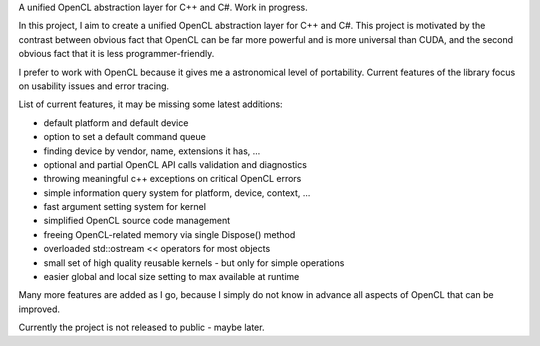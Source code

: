 .. title: AbstractOpenCL
.. slug: abstract-opencl
.. date: 2013-07-04 10:01:00 UTC+02:00
.. tags: C++, Csharp, OpenCL, .NET, Qt, Linux, Windows
.. category: project
.. link:
.. description: abstraction layer over OpenCL for C++ and C#
.. type: text
.. template: project.tmpl
.. status: 4
.. language: C++, C#, OpenCL
.. license: Proprietary

A unified OpenCL abstraction layer for C++ and C#. Work in progress.

.. TEASER_END

In this project, I aim to create a unified OpenCL abstraction layer for C++ and C#. This project
is motivated by the contrast between obvious fact that OpenCL can be far more powerful and
is more universal than CUDA, and the second obvious fact that it is less programmer-friendly.

I prefer to work with OpenCL because it gives me a astronomical level of portability.
Current features of the library focus on usability issues and error tracing.

List of current features, it may be missing some latest additions:

*   default platform and default device
*   option to set a default command queue
*   finding device by vendor, name, extensions it has, ...
*   optional and partial OpenCL API calls validation and diagnostics
*   throwing meaningful c++ exceptions on critical OpenCL errors
*   simple information query system for platform, device, context, ...
*   fast argument setting system for kernel
*   simplified OpenCL source code management
*   freeing OpenCL-related memory via single Dispose() method
*   overloaded std::ostream << operators for most objects
*   small set of high quality reusable kernels - but only for simple operations
*   easier global and local size setting to max available at runtime

Many more features are added as I go, because I simply do not know in advance all aspects
of OpenCL that can be improved.

Currently the project is not released to public - maybe later.
